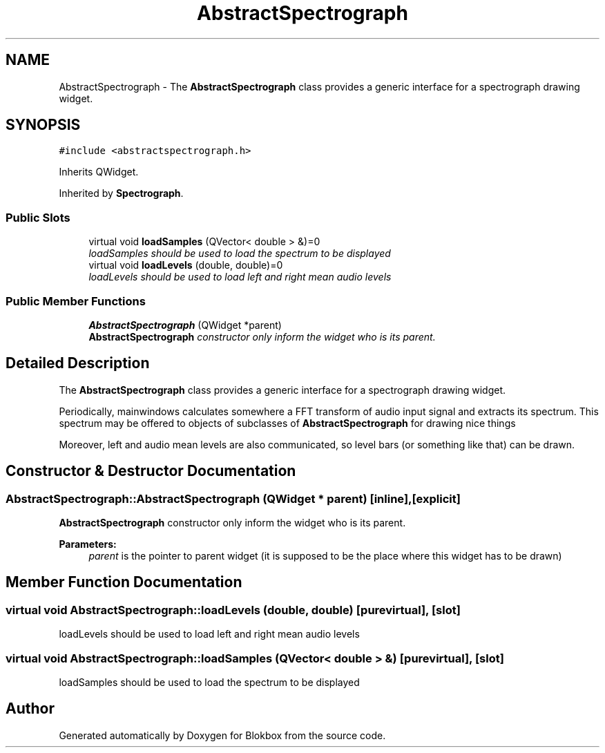 .TH "AbstractSpectrograph" 3 "Sat May 16 2015" "Blokbox" \" -*- nroff -*-
.ad l
.nh
.SH NAME
AbstractSpectrograph \- The \fBAbstractSpectrograph\fP class provides a generic interface for a spectrograph drawing widget\&.  

.SH SYNOPSIS
.br
.PP
.PP
\fC#include <abstractspectrograph\&.h>\fP
.PP
Inherits QWidget\&.
.PP
Inherited by \fBSpectrograph\fP\&.
.SS "Public Slots"

.in +1c
.ti -1c
.RI "virtual void \fBloadSamples\fP (QVector< double > &)=0"
.br
.RI "\fIloadSamples should be used to load the spectrum to be displayed \fP"
.ti -1c
.RI "virtual void \fBloadLevels\fP (double, double)=0"
.br
.RI "\fIloadLevels should be used to load left and right mean audio levels \fP"
.in -1c
.SS "Public Member Functions"

.in +1c
.ti -1c
.RI "\fBAbstractSpectrograph\fP (QWidget *parent)"
.br
.RI "\fI\fBAbstractSpectrograph\fP constructor only inform the widget who is its parent\&. \fP"
.in -1c
.SH "Detailed Description"
.PP 
The \fBAbstractSpectrograph\fP class provides a generic interface for a spectrograph drawing widget\&. 

Periodically, mainwindows calculates somewhere a FFT transform of audio input signal and extracts its spectrum\&. This spectrum may be offered to objects of subclasses of \fBAbstractSpectrograph\fP for drawing nice things
.PP
Moreover, left and audio mean levels are also communicated, so level bars (or something like that) can be drawn\&. 
.SH "Constructor & Destructor Documentation"
.PP 
.SS "AbstractSpectrograph::AbstractSpectrograph (QWidget * parent)\fC [inline]\fP, \fC [explicit]\fP"

.PP
\fBAbstractSpectrograph\fP constructor only inform the widget who is its parent\&. 
.PP
\fBParameters:\fP
.RS 4
\fIparent\fP is the pointer to parent widget (it is supposed to be the place where this widget has to be drawn) 
.RE
.PP

.SH "Member Function Documentation"
.PP 
.SS "virtual void AbstractSpectrograph::loadLevels (double, double)\fC [pure virtual]\fP, \fC [slot]\fP"

.PP
loadLevels should be used to load left and right mean audio levels 
.SS "virtual void AbstractSpectrograph::loadSamples (QVector< double > &)\fC [pure virtual]\fP, \fC [slot]\fP"

.PP
loadSamples should be used to load the spectrum to be displayed 

.SH "Author"
.PP 
Generated automatically by Doxygen for Blokbox from the source code\&.
